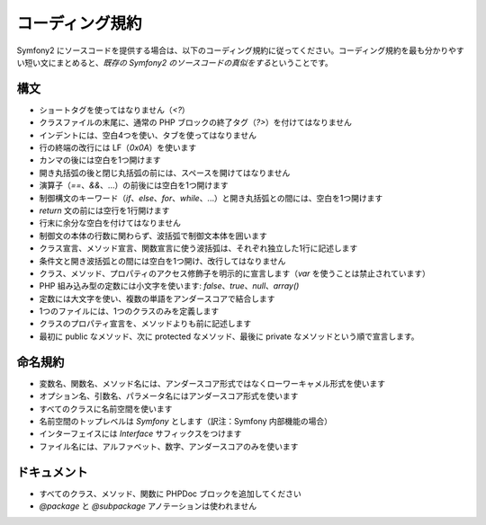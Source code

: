 コーディング規約
================

Symfony2 にソースコードを提供する場合は、以下のコーディング規約に従ってください。コーディング規約を最も分かりやすい短い文にまとめると、\ *既存の Symfony2 のソースコードの真似をする*\ ということです。

構文
----

* ショートタグを使ってはなりません（\ `<?`\ ）

* クラスファイルの末尾に、通常の PHP ブロックの終了タグ（\ `?>`\ ）を付けてはなりません

* インデントには、空白4つを使い、タブを使ってはなりません

* 行の終端の改行には LF（\ `0x0A`\ ）を使います

* カンマの後には空白を1つ開けます

* 開き丸括弧の後と閉じ丸括弧の前には、スペースを開けてはなりません

* 演算子（\ `==`\ 、\ `&&`\ 、...）の前後には空白を1つ開けます

* 制御構文のキーワード（\ `if`\ 、\ `else`\ 、\ `for`\ 、\ `while`\ 、...）と開き丸括弧との間には、空白を1つ開けます

* `return` 文の前には空行を1行開けます

* 行末に余分な空白を付けてはなりません

* 制御文の本体の行数に関わらず、波括弧で制御文本体を囲います

* クラス宣言、メソッド宣言、関数宣言に使う波括弧は、それぞれ独立した1行に記述します

* 条件文と開き波括弧との間には空白を1つ開け、改行してはなりません

* クラス、メソッド、プロパティのアクセス修飾子を明示的に宣言します（\ `var` を使うことは禁止されています）

* PHP 組み込み型の定数には小文字を使います: `false`\ 、\ `true`\ 、\ `null`\ 、\ `array()`

* 定数には大文字を使い、複数の単語をアンダースコアで結合します

* 1つのファイルには、1つのクラスのみを定義します

* クラスのプロパティ宣言を、メソッドよりも前に記述します

* 最初に public なメソッド、次に protected なメソッド、最後に private なメソッドという順で宣言します。

命名規約
--------

* 変数名、関数名、メソッド名には、アンダースコア形式ではなくローワーキャメル形式を使います

* オプション名、引数名、パラメータ名にはアンダースコア形式を使います

* すべてのクラスに名前空間を使います

* 名前空間のトップレベルは `Symfony` とします（訳注：Symfony 内部機能の場合）

* インターフェイスには `Interface` サフィックスをつけます

* ファイル名には、アルファベット、数字、アンダースコアのみを使います

ドキュメント
------------

* すべてのクラス、メソッド、関数に PHPDoc ブロックを追加してください

* `@package` と `@subpackage` アノテーションは使われません
